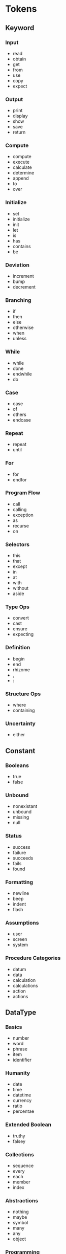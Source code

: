 * Tokens
** Keyword
*** Input
- read
- obtain
- get
- from
- use
- copy
- expect
*** Output
- print
- display
- show
- save
- return
*** Compute
- compute
- execute
- calculate
- determine
- append
- to
- over
*** Initialize
- set
- initialize
- init
- let
- is
- has
- contains
- be
*** Deviation
- increment
- bump
- decrement
*** Branching
- if
- then
- else
- otherwise
- when
- unless
*** While
- while
- done
- endwhile
- do
*** Case
- case
- of
- others
- endcase
*** Repeat
- repeat
- until
*** For
- for
- endfor
*** Program Flow
- call
- calling
- exception
- as
- recurse
- on
*** Selectors
- this
- that
- except
- in
- at
- with
- without
- aside
*** Type Ops
- convert
- cast
- ensure
- expecting
*** Definition
- begin
- end
- rhizome
- ,
- :
*** Structure Ops
- where
- containing
*** Uncertainty
- either
** Constant
*** Booleans
- true
- false
*** Unbound
- nonexistant
- unbound
- missing
- null
*** Status
- success
- failure
- succeeds
- fails
- found
*** Formatting
- newline
- beep
- indent
- flash
*** Assumptions
- user
- screen
- system
*** Procedure Categories
- datum
- data
- calculation
- calculations
- action
- actions
** DataType
*** Basics
- number
- word
- phrase
- item
- identifier
*** Humanity
- date
- time
- datetime
- currency
- ratio
- percentae
*** Extended Boolean
- truthy
- falsey
*** Collections
- sequence
- every
- each
- member
- index
*** Abstractions
- nothing
- maybe
- symbol
- many
- any
- object
*** Programming
- constant
- operator
- procedure
- argument
- parameter
- value
- name
- result
- message
- field
- an
- a
- the
*** OS
- file
- stream
- pipe
- port
- line
- interrupt
*** Primitive Types
- integer
- character
- boolean
- floating-point
- fixed-point
- pointer
- reference
- enum
- enumeration
*** Composite Types
- structure
- array
- record
- tuple
- string
- union
- variant
- coproduct
- t-union
- sum-type
- product-type
*** Abstract Data Types
- list
- set
- suite
- stack
- queue
- tree
- graph
- heap
- grid
- hash-map
- table
- row
- column
- l-value
- r-value
*** Concrete Data Types
- 

